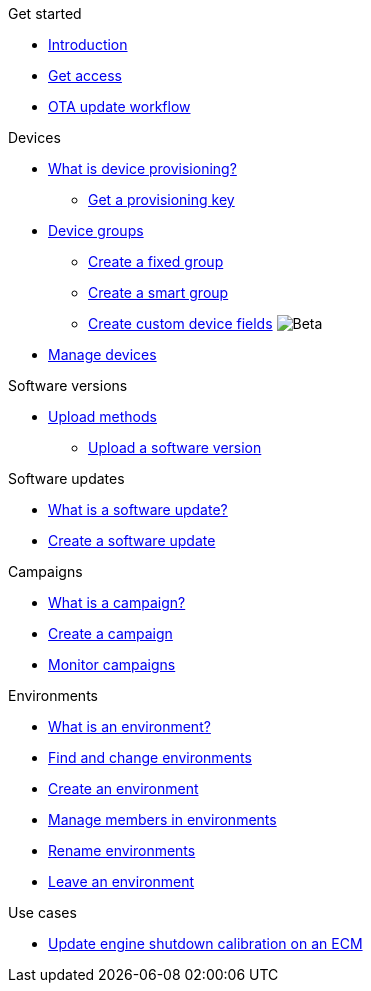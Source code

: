 .Get started
* xref:index.adoc[Introduction] 
* xref:get-access.adoc[Get access]
* xref:ota-workflow-campaign-manager.adoc[OTA update workflow]

.Devices
* xref:manage-device-prov.adoc[What is device provisioning?]
** xref:create-provisioning-key.adoc[Get a provisioning key]
* xref:device-groups.adoc[Device groups]
** xref:create-fixed-group.adoc[Create a fixed group]
** xref:create-smart-group.adoc[Create a smart group]
** xref:create-custom-device-fields.adoc[Create custom device fields] image:img::beta-icon.svg[Beta]
* xref:manage-devices.adoc[Manage devices]
// TODO * Update a Smart Group
// TODO * Delete groups

.Software versions
* xref:software-upload-methods.adoc[Upload methods]
** xref:upload-software-ui.adoc[Upload a software version]
// TODO: * xref:manage-software.adoc[Manage software versions]


.Software updates
* xref:updates-intro.adoc[What is a software update?]
* xref:create-update.adoc[Create a software update]
// TODO: xref:manage-updates.adoc[Manage update configurations]

.Campaigns
* xref:campaigns-intro.adoc[What is a campaign?]
* xref:create-campaigns.adoc[Create a campaign]
* xref:monitor-campaigns.adoc[Monitor campaigns]

// TODO * xref:retry-campaigns.adoc[Retry failed installations]
// TODO * xref:manage-campaigns.adoc[Manage campaigns]

.Environments
* xref:environments-intro.adoc[What is an environment?]
* xref:find-and-change-environments.adoc[Find and change environments]
* xref:create-environment.adoc[Create an environment]
* xref:manage-members.adoc[Manage members in environments]
* xref:rename-environments.adoc[Rename environments]
* xref:leave-environment.adoc[Leave an environment]


.Use cases
* xref:use-case-ecm.adoc[Update engine shutdown calibration on an ECM]

// Common Gotchas? Troubleshooting?
//
